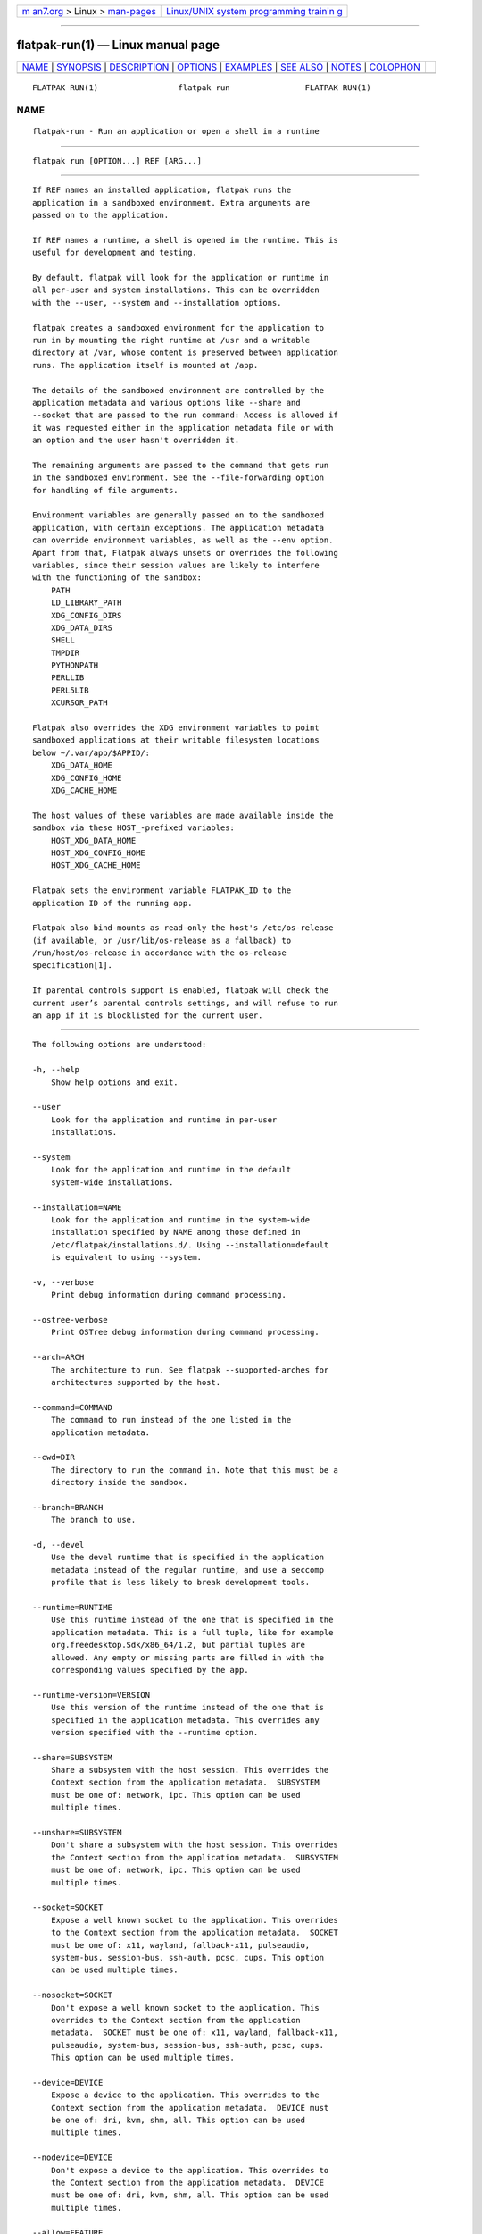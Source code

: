 .. container:: page-top

.. container:: nav-bar

   +----------------------------------+----------------------------------+
   | `m                               | `Linux/UNIX system programming   |
   | an7.org <../../../index.html>`__ | trainin                          |
   | > Linux >                        | g <http://man7.org/training/>`__ |
   | `man-pages <../index.html>`__    |                                  |
   +----------------------------------+----------------------------------+

--------------

flatpak-run(1) — Linux manual page
==================================

+-----------------------------------+-----------------------------------+
| `NAME <#NAME>`__ \|               |                                   |
| `SYNOPSIS <#SYNOPSIS>`__ \|       |                                   |
| `DESCRIPTION <#DESCRIPTION>`__ \| |                                   |
| `OPTIONS <#OPTIONS>`__ \|         |                                   |
| `EXAMPLES <#EXAMPLES>`__ \|       |                                   |
| `SEE ALSO <#SEE_ALSO>`__ \|       |                                   |
| `NOTES <#NOTES>`__ \|             |                                   |
| `COLOPHON <#COLOPHON>`__          |                                   |
+-----------------------------------+-----------------------------------+
| .. container:: man-search-box     |                                   |
+-----------------------------------+-----------------------------------+

::

   FLATPAK RUN(1)                 flatpak run                FLATPAK RUN(1)

NAME
-------------------------------------------------

::

          flatpak-run - Run an application or open a shell in a runtime


---------------------------------------------------------

::

          flatpak run [OPTION...] REF [ARG...]


---------------------------------------------------------------

::

          If REF names an installed application, flatpak runs the
          application in a sandboxed environment. Extra arguments are
          passed on to the application.

          If REF names a runtime, a shell is opened in the runtime. This is
          useful for development and testing.

          By default, flatpak will look for the application or runtime in
          all per-user and system installations. This can be overridden
          with the --user, --system and --installation options.

          flatpak creates a sandboxed environment for the application to
          run in by mounting the right runtime at /usr and a writable
          directory at /var, whose content is preserved between application
          runs. The application itself is mounted at /app.

          The details of the sandboxed environment are controlled by the
          application metadata and various options like --share and
          --socket that are passed to the run command: Access is allowed if
          it was requested either in the application metadata file or with
          an option and the user hasn't overridden it.

          The remaining arguments are passed to the command that gets run
          in the sandboxed environment. See the --file-forwarding option
          for handling of file arguments.

          Environment variables are generally passed on to the sandboxed
          application, with certain exceptions. The application metadata
          can override environment variables, as well as the --env option.
          Apart from that, Flatpak always unsets or overrides the following
          variables, since their session values are likely to interfere
          with the functioning of the sandbox:
              PATH
              LD_LIBRARY_PATH
              XDG_CONFIG_DIRS
              XDG_DATA_DIRS
              SHELL
              TMPDIR
              PYTHONPATH
              PERLLIB
              PERL5LIB
              XCURSOR_PATH

          Flatpak also overrides the XDG environment variables to point
          sandboxed applications at their writable filesystem locations
          below ~/.var/app/$APPID/:
              XDG_DATA_HOME
              XDG_CONFIG_HOME
              XDG_CACHE_HOME

          The host values of these variables are made available inside the
          sandbox via these HOST_-prefixed variables:
              HOST_XDG_DATA_HOME
              HOST_XDG_CONFIG_HOME
              HOST_XDG_CACHE_HOME

          Flatpak sets the environment variable FLATPAK_ID to the
          application ID of the running app.

          Flatpak also bind-mounts as read-only the host's /etc/os-release
          (if available, or /usr/lib/os-release as a fallback) to
          /run/host/os-release in accordance with the os-release
          specification[1].

          If parental controls support is enabled, flatpak will check the
          current user’s parental controls settings, and will refuse to run
          an app if it is blocklisted for the current user.


-------------------------------------------------------

::

          The following options are understood:

          -h, --help
              Show help options and exit.

          --user
              Look for the application and runtime in per-user
              installations.

          --system
              Look for the application and runtime in the default
              system-wide installations.

          --installation=NAME
              Look for the application and runtime in the system-wide
              installation specified by NAME among those defined in
              /etc/flatpak/installations.d/. Using --installation=default
              is equivalent to using --system.

          -v, --verbose
              Print debug information during command processing.

          --ostree-verbose
              Print OSTree debug information during command processing.

          --arch=ARCH
              The architecture to run. See flatpak --supported-arches for
              architectures supported by the host.

          --command=COMMAND
              The command to run instead of the one listed in the
              application metadata.

          --cwd=DIR
              The directory to run the command in. Note that this must be a
              directory inside the sandbox.

          --branch=BRANCH
              The branch to use.

          -d, --devel
              Use the devel runtime that is specified in the application
              metadata instead of the regular runtime, and use a seccomp
              profile that is less likely to break development tools.

          --runtime=RUNTIME
              Use this runtime instead of the one that is specified in the
              application metadata. This is a full tuple, like for example
              org.freedesktop.Sdk/x86_64/1.2, but partial tuples are
              allowed. Any empty or missing parts are filled in with the
              corresponding values specified by the app.

          --runtime-version=VERSION
              Use this version of the runtime instead of the one that is
              specified in the application metadata. This overrides any
              version specified with the --runtime option.

          --share=SUBSYSTEM
              Share a subsystem with the host session. This overrides the
              Context section from the application metadata.  SUBSYSTEM
              must be one of: network, ipc. This option can be used
              multiple times.

          --unshare=SUBSYSTEM
              Don't share a subsystem with the host session. This overrides
              the Context section from the application metadata.  SUBSYSTEM
              must be one of: network, ipc. This option can be used
              multiple times.

          --socket=SOCKET
              Expose a well known socket to the application. This overrides
              to the Context section from the application metadata.  SOCKET
              must be one of: x11, wayland, fallback-x11, pulseaudio,
              system-bus, session-bus, ssh-auth, pcsc, cups. This option
              can be used multiple times.

          --nosocket=SOCKET
              Don't expose a well known socket to the application. This
              overrides to the Context section from the application
              metadata.  SOCKET must be one of: x11, wayland, fallback-x11,
              pulseaudio, system-bus, session-bus, ssh-auth, pcsc, cups.
              This option can be used multiple times.

          --device=DEVICE
              Expose a device to the application. This overrides to the
              Context section from the application metadata.  DEVICE must
              be one of: dri, kvm, shm, all. This option can be used
              multiple times.

          --nodevice=DEVICE
              Don't expose a device to the application. This overrides to
              the Context section from the application metadata.  DEVICE
              must be one of: dri, kvm, shm, all. This option can be used
              multiple times.

          --allow=FEATURE
              Allow access to a specific feature. This overrides to the
              Context section from the application metadata.  FEATURE must
              be one of: devel, multiarch, bluetooth. This option can be
              used multiple times.

              See flatpak-build-finish(1) for the meaning of the various
              features.

          --disallow=FEATURE
              Disallow access to a specific feature. This overrides to the
              Context section from the application metadata.  FEATURE must
              be one of: devel, multiarch, bluetooth. This option can be
              used multiple times.

          --filesystem=FILESYSTEM
              Allow the application access to a subset of the filesystem.
              This overrides to the Context section from the application
              metadata.  FILESYSTEM can be one of: home, host, host-os,
              host-etc, xdg-desktop, xdg-documents, xdg-download,
              xdg-music, xdg-pictures, xdg-public-share, xdg-templates,
              xdg-videos, xdg-run, xdg-config, xdg-cache, xdg-data, an
              absolute path, or a homedir-relative path like ~/dir or paths
              relative to the xdg dirs, like xdg-download/subdir. The
              optional :ro suffix indicates that the location will be
              read-only. The optional :create suffix indicates that the
              location will be read-write and created if it doesn't exist.
              This option can be used multiple times. See the "[Context]
              filesystems" list in flatpak-metadata(5) for details of the
              meanings of these filesystems.

          --nofilesystem=FILESYSTEM
              Remove access to the specified subset of the filesystem from
              the application. This overrides to the Context section from
              the application metadata.  FILESYSTEM can be one of: home,
              host, host-os, host-etc, xdg-desktop, xdg-documents,
              xdg-download, xdg-music, xdg-pictures, xdg-public-share,
              xdg-templates, xdg-videos, an absolute path, or a
              homedir-relative path like ~/dir. This option can be used
              multiple times.

          --add-policy=SUBSYSTEM.KEY=VALUE
              Add generic policy option. For example,
              "--add-policy=subsystem.key=v1 --add-policy=subsystem.key=v2"
              would map to this metadata:

                  [Policy subsystem]
                  key=v1;v2;

              This option can be used multiple times.

          --remove-policy=SUBSYSTEM.KEY=VALUE
              Remove generic policy option. This option can be used
              multiple times.

          --env=VAR=VALUE
              Set an environment variable in the application. This
              overrides to the Context section from the application
              metadata. This option can be used multiple times.

          --unset-env=VAR
              Unset an environment variable in the application. This
              overrides the unset-environment entry in the [Context] group
              of the metadata, and the [Environment] group. This option can
              be used multiple times.

          --env-fd=FD
              Read environment variables from the file descriptor FD, and
              set them as if via --env. This can be used to avoid
              environment variables and their values becoming visible to
              other users.

              Each environment variable is in the form VAR=VALUE followed
              by a zero byte. This is the same format used by env -0 and
              /proc/*/environ.

          --own-name=NAME
              Allow the application to own the well known name NAME on the
              session bus. If NAME ends with .*, it allows the application
              to own all matching names. This overrides to the Context
              section from the application metadata. This option can be
              used multiple times.

          --talk-name=NAME
              Allow the application to talk to the well known name NAME on
              the session bus. If NAME ends with .*, it allows the
              application to talk to all matching names. This overrides to
              the Context section from the application metadata. This
              option can be used multiple times.

          --no-talk-name=NAME
              Don't allow the application to talk to the well known name
              NAME on the session bus. If NAME ends with .*, it allows the
              application to talk to all matching names. This overrides to
              the Context section from the application metadata. This
              option can be used multiple times.

          --system-own-name=NAME
              Allow the application to own the well known name NAME on the
              system bus. If NAME ends with .*, it allows the application
              to own all matching names. This overrides to the Context
              section from the application metadata. This option can be
              used multiple times.

          --system-talk-name=NAME
              Allow the application to talk to the well known name NAME on
              the system bus. If NAME ends with .*, it allows the
              application to talk to all matching names. This overrides to
              the Context section from the application metadata. This
              option can be used multiple times.

          --system-no-talk-name=NAME
              Don't allow the application to talk to the well known name
              NAME on the system bus. If NAME ends with .*, it allows the
              application to talk to all matching names. This overrides to
              the Context section from the application metadata. This
              option can be used multiple times.

          --persist=FILENAME
              If the application doesn't have access to the real homedir,
              make the (homedir-relative) path FILENAME a bind mount to the
              corresponding path in the per-application directory, allowing
              that location to be used for persistent data. This overrides
              to the Context section from the application metadata. This
              option can be used multiple times.

          --no-session-bus
              Run this instance without the filtered access to the session
              dbus connection. Note, this is the default when run with
              --sandbox.

          --session-bus
              Allow filtered access to the session dbus connection. This is
              the default, except when run with --sandbox.

              Isandbox mode, even if you allow access to the session bus
              the sandbox cannot talk to or own the application ids
              (org.the.App.*) on the bus (unless explicitly added), only
              names in the .Sandbox subset (org.the.App.Sandbox.*).

          --no-a11y-bus
              Run this instance without the access to the accessibility
              bus. Note, this is the default when run with --sandbox.

          --a11y-bus
              Allow access to the accessibility bus. This is the default,
              except when run with --sandbox.

          --sandbox
              Run the application in sandboxed mode, which means dropping
              all the extra permissions it would otherwise have, as well as
              access to the session/system/a11y busses and document portal.

          --log-session-bus
              Log session bus traffic. This can be useful to see what
              access you need to allow in your D-Bus policy.

          --log-system-bus
              Log system bus traffic. This can be useful to see what access
              you need to allow in your D-Bus policy.

          -p, --die-with-parent
              Kill the entire sandbox when the launching process dies.

          --parent-pid=PID
              Specifies the pid of the "parent" flatpak, used by
              --parent-expose-pids and --parent-share-pids.

          --parent-expose-pids
              Make the processes of the new sandbox visible in the sandbox
              of the parent flatpak, as defined by --parent-pid.

          --parent-share-pids
              Use the same process ID namespace for the processes of the
              new sandbox and the sandbox of the parent flatpak, as defined
              by --parent-pid. Implies --parent-expose-pids.

          --instance-id-fd
              Write the instance ID string to the given file descriptor.

          --file-forwarding
              If this option is specified, the remaining arguments are
              scanned, and all arguments that are enclosed between a pair
              of '@@' arguments are interpreted as file paths, exported in
              the document store, and passed to the command in the form of
              the resulting document path. Arguments between '@@u' and '@@'
              are considered uris, and any file: uris are exported. The
              exports are non-persistent and with read and write
              permissions for the application.

          --app-path=PATH
              Instead of mounting the app's content on /app in the sandbox,
              mount PATH on /app, and the app's content on /run/parent/app.
              If the app has extensions, they will also be redirected into
              /run/parent/app, and will not be included in the
              LD_LIBRARY_PATH inside the sandbox.

          --app-path=
              As a special case, --app-path= (with an empty PATH) results
              in an empty directory being mounted on /app.

          --usr-path=PATH
              Instead of mounting the runtime's files on /usr in the
              sandbox, mount PATH on /usr, and the runtime's normal files
              on /run/parent/usr. If the runtime has extensions, they will
              also be redirected into /run/parent/usr, and will not be
              included in the LD_LIBRARY_PATH inside the sandbox.  This
              option will usually only be useful if it is combined with
              --app-path= and --env=LD_LIBRARY_PATH=....


---------------------------------------------------------

::

          $ flatpak run org.gnome.gedit

          $ flatpak run --devel --command=bash org.gnome.Builder

          $ flatpak run --command=bash org.gnome.Sdk


---------------------------------------------------------

::

          flatpak(1), flatpak-override(1), flatpak-enter(1)


---------------------------------------------------

::

           1. os-release specification
              https://www.freedesktop.org/software/systemd/man/os-release.html

COLOPHON
---------------------------------------------------------

::

          This page is part of the flatpak (a tool for building and
          distributing desktop applications on Linux) project.  Information
          about the project can be found at ⟨http://flatpak.org/⟩.  It is
          not known how to report bugs for this man page; if you know,
          please send a mail to man-pages@man7.org.  This page was obtained
          from the project's upstream Git repository
          ⟨https://github.com/flatpak/flatpak⟩ on 2021-08-27.  (At that
          time, the date of the most recent commit that was found in the
          repository was 2021-08-26.)  If you discover any rendering
          problems in this HTML version of the page, or you believe there
          is a better or more up-to-date source for the page, or you have
          corrections or improvements to the information in this COLOPHON
          (which is not part of the original manual page), send a mail to
          man-pages@man7.org

   flatpak                                                   FLATPAK RUN(1)

--------------

Pages that refer to this page: `flatpak(1) <../man1/flatpak.1.html>`__, 
`flatpak-enter(1) <../man1/flatpak-enter.1.html>`__, 
`flatpak-kill(1) <../man1/flatpak-kill.1.html>`__, 
`flatpak-override(1) <../man1/flatpak-override.1.html>`__, 
`flatpak-ps(1) <../man1/flatpak-ps.1.html>`__, 
`flatpak-metadata(5) <../man5/flatpak-metadata.5.html>`__

--------------

--------------

.. container:: footer

   +-----------------------+-----------------------+-----------------------+
   | HTML rendering        |                       | |Cover of TLPI|       |
   | created 2021-08-27 by |                       |                       |
   | `Michael              |                       |                       |
   | Ker                   |                       |                       |
   | risk <https://man7.or |                       |                       |
   | g/mtk/index.html>`__, |                       |                       |
   | author of `The Linux  |                       |                       |
   | Programming           |                       |                       |
   | Interface <https:     |                       |                       |
   | //man7.org/tlpi/>`__, |                       |                       |
   | maintainer of the     |                       |                       |
   | `Linux man-pages      |                       |                       |
   | project <             |                       |                       |
   | https://www.kernel.or |                       |                       |
   | g/doc/man-pages/>`__. |                       |                       |
   |                       |                       |                       |
   | For details of        |                       |                       |
   | in-depth **Linux/UNIX |                       |                       |
   | system programming    |                       |                       |
   | training courses**    |                       |                       |
   | that I teach, look    |                       |                       |
   | `here <https://ma     |                       |                       |
   | n7.org/training/>`__. |                       |                       |
   |                       |                       |                       |
   | Hosting by `jambit    |                       |                       |
   | GmbH                  |                       |                       |
   | <https://www.jambit.c |                       |                       |
   | om/index_en.html>`__. |                       |                       |
   +-----------------------+-----------------------+-----------------------+

--------------

.. container:: statcounter

   |Web Analytics Made Easy - StatCounter|

.. |Cover of TLPI| image:: https://man7.org/tlpi/cover/TLPI-front-cover-vsmall.png
   :target: https://man7.org/tlpi/
.. |Web Analytics Made Easy - StatCounter| image:: https://c.statcounter.com/7422636/0/9b6714ff/1/
   :class: statcounter
   :target: https://statcounter.com/
